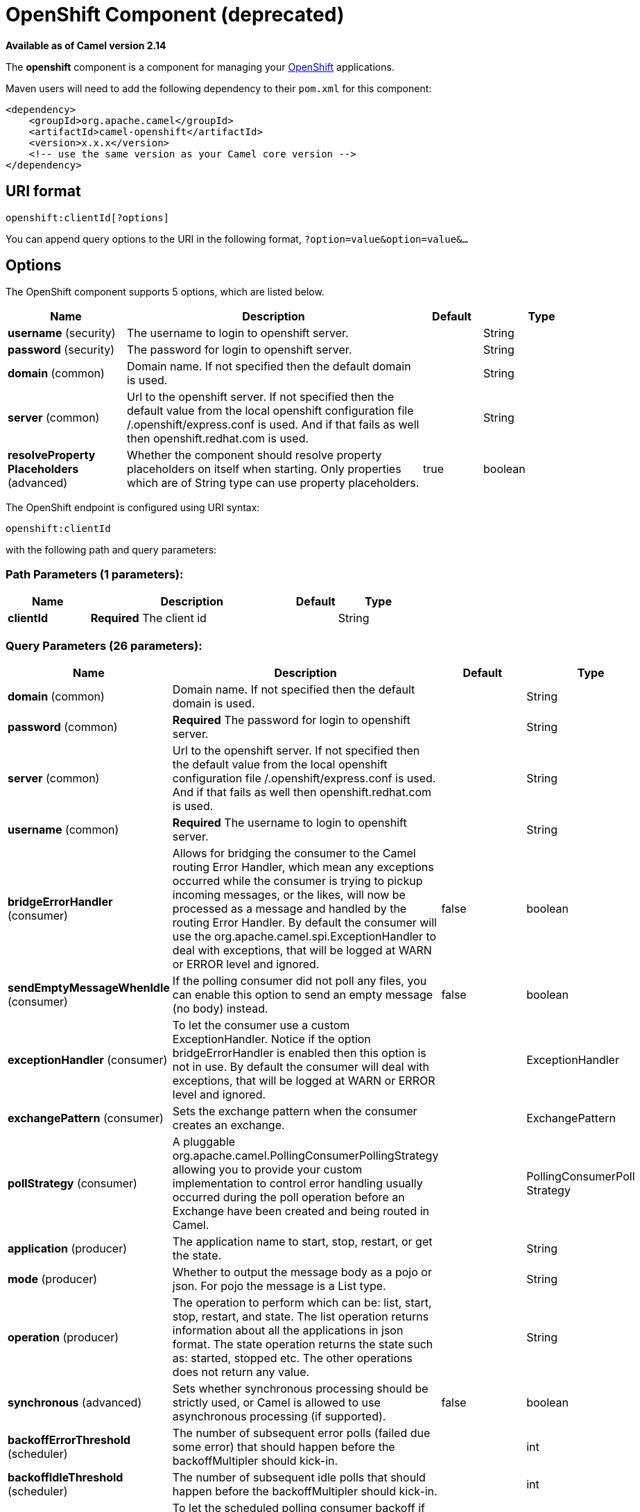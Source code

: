 [[openshift-component]]
= OpenShift Component (deprecated)
:page-source: components/camel-openshift/src/main/docs/openshift-component.adoc

*Available as of Camel version 2.14*


The *openshift* component is a component for managing your
https://www.openshift.com/[OpenShift] applications. 

Maven users will need to add the following dependency to their `pom.xml`
for this component:

[source,xml]
------------------------------------------------------------
<dependency>
    <groupId>org.apache.camel</groupId>
    <artifactId>camel-openshift</artifactId>
    <version>x.x.x</version>
    <!-- use the same version as your Camel core version -->
</dependency>
------------------------------------------------------------

== URI format

[source,java]
----------------------------
openshift:clientId[?options]
----------------------------

You can append query options to the URI in the following format,
`?option=value&option=value&...`

== Options



// component options: START
The OpenShift component supports 5 options, which are listed below.



[width="100%",cols="2,5,^1,2",options="header"]
|===
| Name | Description | Default | Type
| *username* (security) | The username to login to openshift server. |  | String
| *password* (security) | The password for login to openshift server. |  | String
| *domain* (common) | Domain name. If not specified then the default domain is used. |  | String
| *server* (common) | Url to the openshift server. If not specified then the default value from the local openshift configuration file /.openshift/express.conf is used. And if that fails as well then openshift.redhat.com is used. |  | String
| *resolveProperty Placeholders* (advanced) | Whether the component should resolve property placeholders on itself when starting. Only properties which are of String type can use property placeholders. | true | boolean
|===
// component options: END




// endpoint options: START
The OpenShift endpoint is configured using URI syntax:

----
openshift:clientId
----

with the following path and query parameters:

=== Path Parameters (1 parameters):


[width="100%",cols="2,5,^1,2",options="header"]
|===
| Name | Description | Default | Type
| *clientId* | *Required* The client id |  | String
|===


=== Query Parameters (26 parameters):


[width="100%",cols="2,5,^1,2",options="header"]
|===
| Name | Description | Default | Type
| *domain* (common) | Domain name. If not specified then the default domain is used. |  | String
| *password* (common) | *Required* The password for login to openshift server. |  | String
| *server* (common) | Url to the openshift server. If not specified then the default value from the local openshift configuration file /.openshift/express.conf is used. And if that fails as well then openshift.redhat.com is used. |  | String
| *username* (common) | *Required* The username to login to openshift server. |  | String
| *bridgeErrorHandler* (consumer) | Allows for bridging the consumer to the Camel routing Error Handler, which mean any exceptions occurred while the consumer is trying to pickup incoming messages, or the likes, will now be processed as a message and handled by the routing Error Handler. By default the consumer will use the org.apache.camel.spi.ExceptionHandler to deal with exceptions, that will be logged at WARN or ERROR level and ignored. | false | boolean
| *sendEmptyMessageWhenIdle* (consumer) | If the polling consumer did not poll any files, you can enable this option to send an empty message (no body) instead. | false | boolean
| *exceptionHandler* (consumer) | To let the consumer use a custom ExceptionHandler. Notice if the option bridgeErrorHandler is enabled then this option is not in use. By default the consumer will deal with exceptions, that will be logged at WARN or ERROR level and ignored. |  | ExceptionHandler
| *exchangePattern* (consumer) | Sets the exchange pattern when the consumer creates an exchange. |  | ExchangePattern
| *pollStrategy* (consumer) | A pluggable org.apache.camel.PollingConsumerPollingStrategy allowing you to provide your custom implementation to control error handling usually occurred during the poll operation before an Exchange have been created and being routed in Camel. |  | PollingConsumerPoll Strategy
| *application* (producer) | The application name to start, stop, restart, or get the state. |  | String
| *mode* (producer) | Whether to output the message body as a pojo or json. For pojo the message is a List type. |  | String
| *operation* (producer) | The operation to perform which can be: list, start, stop, restart, and state. The list operation returns information about all the applications in json format. The state operation returns the state such as: started, stopped etc. The other operations does not return any value. |  | String
| *synchronous* (advanced) | Sets whether synchronous processing should be strictly used, or Camel is allowed to use asynchronous processing (if supported). | false | boolean
| *backoffErrorThreshold* (scheduler) | The number of subsequent error polls (failed due some error) that should happen before the backoffMultipler should kick-in. |  | int
| *backoffIdleThreshold* (scheduler) | The number of subsequent idle polls that should happen before the backoffMultipler should kick-in. |  | int
| *backoffMultiplier* (scheduler) | To let the scheduled polling consumer backoff if there has been a number of subsequent idles/errors in a row. The multiplier is then the number of polls that will be skipped before the next actual attempt is happening again. When this option is in use then backoffIdleThreshold and/or backoffErrorThreshold must also be configured. |  | int
| *delay* (scheduler) | Milliseconds before the next poll. You can also specify time values using units, such as 60s (60 seconds), 5m30s (5 minutes and 30 seconds), and 1h (1 hour). | 500 | long
| *greedy* (scheduler) | If greedy is enabled, then the ScheduledPollConsumer will run immediately again, if the previous run polled 1 or more messages. | false | boolean
| *initialDelay* (scheduler) | Milliseconds before the first poll starts. You can also specify time values using units, such as 60s (60 seconds), 5m30s (5 minutes and 30 seconds), and 1h (1 hour). | 1000 | long
| *runLoggingLevel* (scheduler) | The consumer logs a start/complete log line when it polls. This option allows you to configure the logging level for that. | TRACE | LoggingLevel
| *scheduledExecutorService* (scheduler) | Allows for configuring a custom/shared thread pool to use for the consumer. By default each consumer has its own single threaded thread pool. |  | ScheduledExecutor Service
| *scheduler* (scheduler) | To use a cron scheduler from either camel-spring or camel-quartz2 component | none | ScheduledPollConsumer Scheduler
| *schedulerProperties* (scheduler) | To configure additional properties when using a custom scheduler or any of the Quartz2, Spring based scheduler. |  | Map
| *startScheduler* (scheduler) | Whether the scheduler should be auto started. | true | boolean
| *timeUnit* (scheduler) | Time unit for initialDelay and delay options. | MILLISECONDS | TimeUnit
| *useFixedDelay* (scheduler) | Controls if fixed delay or fixed rate is used. See ScheduledExecutorService in JDK for details. | true | boolean
|===
// endpoint options: END
// spring-boot-auto-configure options: START
== Spring Boot Auto-Configuration

When using Spring Boot make sure to use the following Maven dependency to have support for auto configuration:

[source,xml]
----
<dependency>
  <groupId>org.apache.camel</groupId>
  <artifactId>camel-openshift-starter</artifactId>
  <version>x.x.x</version>
  <!-- use the same version as your Camel core version -->
</dependency>
----


The component supports 6 options, which are listed below.



[width="100%",cols="2,5,^1,2",options="header"]
|===
| Name | Description | Default | Type
| *camel.component.openshift.domain* | Domain name. If not specified then the default domain is used. |  | String
| *camel.component.openshift.enabled* | Enable openshift component | true | Boolean
| *camel.component.openshift.password* | The password for login to openshift server. |  | String
| *camel.component.openshift.resolve-property-placeholders* | Whether the component should resolve property placeholders on itself when starting. Only properties which are of String type can use property placeholders. | true | Boolean
| *camel.component.openshift.server* | Url to the openshift server. If not specified then the default value from the local openshift configuration file /.openshift/express.conf is used. And if that fails as well then openshift.redhat.com is used. |  | String
| *camel.component.openshift.username* | The username to login to openshift server. |  | String
|===
// spring-boot-auto-configure options: END



== Examples

=== Listing all applications

[source,java]
--------------------------------------------------------------------------
// sending route
from("direct:apps")
    .to("openshift:myClient?username=foo&password=secret&operation=list");
    .to("log:apps");
--------------------------------------------------------------------------

In this case the information about all the applications is returned as
pojo. If you want a json response, then set mode=json.

=== Stopping an application

[source,java]
---------------------------------------------------------------------------------------------
// stopping the foobar application
from("direct:control")
    .to("openshift:myClient?username=foo&password=secret&operation=stop&application=foobar");
 
---------------------------------------------------------------------------------------------

In the example above we stop the application named foobar.

 

Polling for gear state changes

The consumer is used for polling state changes in gears. Such as when a
new gear is added/removed/ or its lifecycle is changed, eg started, or
stopped etc.

[source,java]
---------------------------------------------------------------------------------------------------------------------------------------
// trigger when state changes on our gears
from("openshift:myClient?username=foo&password=secret&delay=30s")
    .log("Event ${header.CamelOpenShiftEventType} on application ${body.name} changed state to ${header.CamelOpenShiftEventNewState}");
---------------------------------------------------------------------------------------------------------------------------------------

 

When the consumer emits an Exchange then the body contains
the `com.openshift.client.IApplication` as the message body. And the
following headers is included.

[width="100%",cols="10%,10%,80%",options="header",]
|=======================================================================
|Header |May be null |Description

|CamelOpenShiftEventType |No |The type of the event which can be one of: added, removed or changed.

|CamelOpenShiftEventOldState |Yes |The old state, when the event type is changed.

|CamelOpenShiftEventNewState |No |The new state, for any of the event types
|=======================================================================